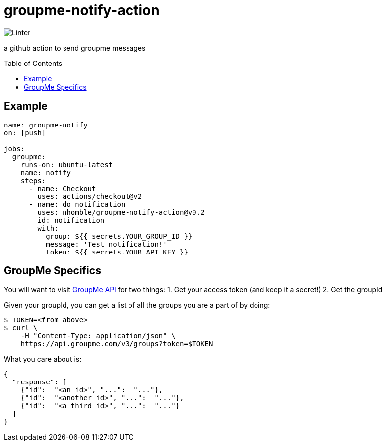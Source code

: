 :toc: macro
= groupme-notify-action

image:https://github.com/nhomble/groupme-notify-action/workflows/Linter/badge.svg[Linter]

[.lead]
a github action to send groupme messages

toc::[]

== Example

[source,yml]
----
name: groupme-notify
on: [push]

jobs:
  groupme:
    runs-on: ubuntu-latest
    name: notify
    steps:
      - name: Checkout
        uses: actions/checkout@v2
      - name: do notification
        uses: nhomble/groupme-notify-action@v0.2
        id: notification
        with:
          group: ${{ secrets.YOUR_GROUP_ID }}
          message: 'Test notification!'
          token: ${{ secrets.YOUR_API_KEY }}
----

== GroupMe Specifics
You will want to visit https://dev.groupme.com/docs/v3[GroupMe API] for two things:
1. Get your access token (and keep it a secret!)
2. Get the groupId

Given your groupId, you can get a list of all the groups you are a part of by doing:
[source,bash]
----
$ TOKEN=<from above>
$ curl \
    -H "Content-Type: application/json" \
    https://api.groupme.com/v3/groups?token=$TOKEN
----

What you care about is:
[source,json]
----
{
  "response": [
    {"id":  "<an id>", "...":  "..."},
    {"id":  "<another id>", "...":  "..."},
    {"id":  "<a third id>", "...":  "..."}
  ]
}
----